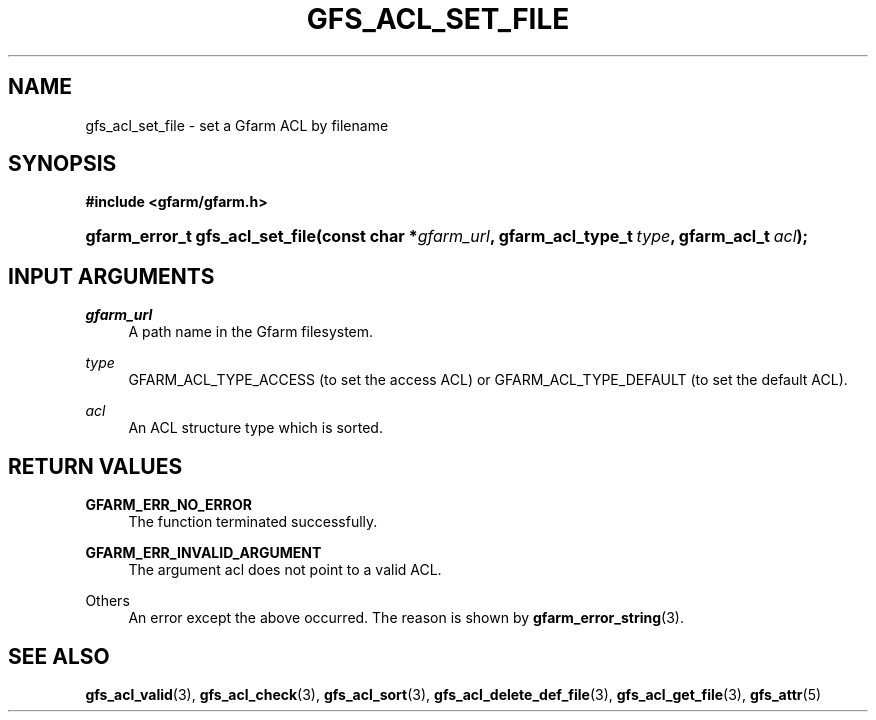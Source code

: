'\" t
.\"     Title: gfs_acl_set_file
.\"    Author: [FIXME: author] [see http://docbook.sf.net/el/author]
.\" Generator: DocBook XSL Stylesheets v1.76.1 <http://docbook.sf.net/>
.\"      Date: 14 Feb 2011
.\"    Manual: Gfarm
.\"    Source: Gfarm
.\"  Language: English
.\"
.TH "GFS_ACL_SET_FILE" "3" "14 Feb 2011" "Gfarm" "Gfarm"
.\" -----------------------------------------------------------------
.\" * Define some portability stuff
.\" -----------------------------------------------------------------
.\" ~~~~~~~~~~~~~~~~~~~~~~~~~~~~~~~~~~~~~~~~~~~~~~~~~~~~~~~~~~~~~~~~~
.\" http://bugs.debian.org/507673
.\" http://lists.gnu.org/archive/html/groff/2009-02/msg00013.html
.\" ~~~~~~~~~~~~~~~~~~~~~~~~~~~~~~~~~~~~~~~~~~~~~~~~~~~~~~~~~~~~~~~~~
.ie \n(.g .ds Aq \(aq
.el       .ds Aq '
.\" -----------------------------------------------------------------
.\" * set default formatting
.\" -----------------------------------------------------------------
.\" disable hyphenation
.nh
.\" disable justification (adjust text to left margin only)
.ad l
.\" -----------------------------------------------------------------
.\" * MAIN CONTENT STARTS HERE *
.\" -----------------------------------------------------------------
.SH "NAME"
gfs_acl_set_file \- set a Gfarm ACL by filename
.SH "SYNOPSIS"
.sp
.ft B
.nf
#include <gfarm/gfarm\&.h>
.fi
.ft
.HP \w'gfarm_error_t\ gfs_acl_set_file('u
.BI "gfarm_error_t\ gfs_acl_set_file(const\ char\ *" "gfarm_url" ", gfarm_acl_type_t\ " "type" ", gfarm_acl_t\ " "acl" ");"
.SH "INPUT ARGUMENTS"
.PP
\fIgfarm_url\fR
.RS 4
A path name in the Gfarm filesystem\&.
.RE
.PP
\fItype\fR
.RS 4
GFARM_ACL_TYPE_ACCESS (to set the access ACL) or GFARM_ACL_TYPE_DEFAULT (to set the default ACL)\&.
.RE
.PP
\fIacl\fR
.RS 4
An ACL structure type which is sorted\&.
.RE
.SH "RETURN VALUES"
.PP
\fBGFARM_ERR_NO_ERROR\fR
.RS 4
The function terminated successfully\&.
.RE
.PP
\fBGFARM_ERR_INVALID_ARGUMENT\fR
.RS 4
The argument acl does not point to a valid ACL\&.
.RE
.PP
Others
.RS 4
An error except the above occurred\&. The reason is shown by
\fBgfarm_error_string\fR(3)\&.
.RE
.SH "SEE ALSO"
.PP

\fBgfs_acl_valid\fR(3),
\fBgfs_acl_check\fR(3),
\fBgfs_acl_sort\fR(3),
\fBgfs_acl_delete_def_file\fR(3),
\fBgfs_acl_get_file\fR(3),
\fBgfs_attr\fR(5)
